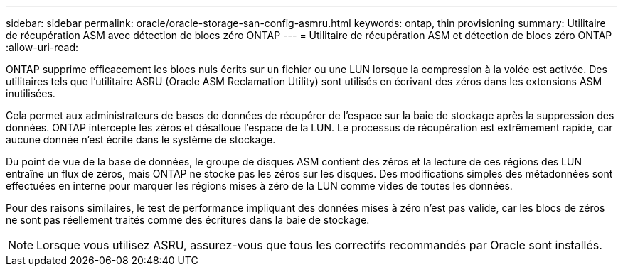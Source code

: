 ---
sidebar: sidebar 
permalink: oracle/oracle-storage-san-config-asmru.html 
keywords: ontap, thin provisioning 
summary: Utilitaire de récupération ASM avec détection de blocs zéro ONTAP 
---
= Utilitaire de récupération ASM et détection de blocs zéro ONTAP
:allow-uri-read: 


[role="lead"]
ONTAP supprime efficacement les blocs nuls écrits sur un fichier ou une LUN lorsque la compression à la volée est activée. Des utilitaires tels que l'utilitaire ASRU (Oracle ASM Reclamation Utility) sont utilisés en écrivant des zéros dans les extensions ASM inutilisées.

Cela permet aux administrateurs de bases de données de récupérer de l'espace sur la baie de stockage après la suppression des données. ONTAP intercepte les zéros et désalloue l'espace de la LUN. Le processus de récupération est extrêmement rapide, car aucune donnée n'est écrite dans le système de stockage.

Du point de vue de la base de données, le groupe de disques ASM contient des zéros et la lecture de ces régions des LUN entraîne un flux de zéros, mais ONTAP ne stocke pas les zéros sur les disques. Des modifications simples des métadonnées sont effectuées en interne pour marquer les régions mises à zéro de la LUN comme vides de toutes les données.

Pour des raisons similaires, le test de performance impliquant des données mises à zéro n'est pas valide, car les blocs de zéros ne sont pas réellement traités comme des écritures dans la baie de stockage.


NOTE: Lorsque vous utilisez ASRU, assurez-vous que tous les correctifs recommandés par Oracle sont installés.
